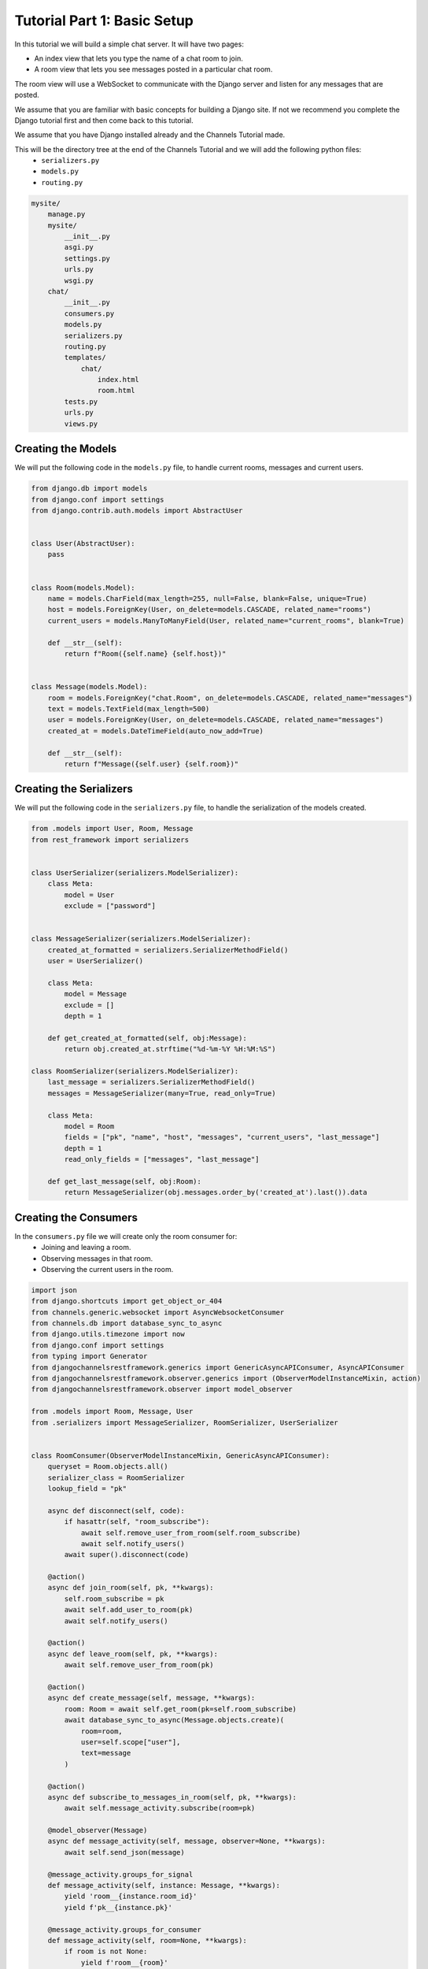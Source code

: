 Tutorial Part 1: Basic Setup
============================

In this tutorial we will build a simple chat server. It will have two pages:

* An index view that lets you type the name of a chat room to join.
* A room view that lets you see messages posted in a particular chat room.

The room view will use a WebSocket to communicate with the Django server and
listen for any messages that are posted.

We assume that you are familiar with basic concepts for building a Django site.
If not we recommend you complete the Django tutorial first and then come
back to this tutorial.

We assume that you have Django installed already and the Channels Tutorial made.

This will be the directory tree at the end of the Channels Tutorial and we will add the following python files:
    - ``serializers.py``
    - ``models.py``
    - ``routing.py``

.. code-block:: text


    mysite/
        manage.py
        mysite/
            __init__.py
            asgi.py
            settings.py
            urls.py
            wsgi.py
        chat/
            __init__.py
            consumers.py
            models.py
            serializers.py
            routing.py
            templates/
                chat/
                    index.html
                    room.html
            tests.py
            urls.py
            views.py


Creating the Models
---------------------

We will put the following code in the ``models.py`` file, to handle current rooms, messages and current users.

.. code-block:: python

    from django.db import models
    from django.conf import settings
    from django.contrib.auth.models import AbstractUser


    class User(AbstractUser):
        pass


    class Room(models.Model):
        name = models.CharField(max_length=255, null=False, blank=False, unique=True)
        host = models.ForeignKey(User, on_delete=models.CASCADE, related_name="rooms")
        current_users = models.ManyToManyField(User, related_name="current_rooms", blank=True)

        def __str__(self):
            return f"Room({self.name} {self.host})"


    class Message(models.Model):
        room = models.ForeignKey("chat.Room", on_delete=models.CASCADE, related_name="messages")
        text = models.TextField(max_length=500)
        user = models.ForeignKey(User, on_delete=models.CASCADE, related_name="messages")
        created_at = models.DateTimeField(auto_now_add=True)

        def __str__(self):
            return f"Message({self.user} {self.room})"
        
Creating the Serializers
------------------------

We will put the following code in the ``serializers.py`` file, to handle the serialization of the models created.

.. code-block:: python

    from .models import User, Room, Message
    from rest_framework import serializers


    class UserSerializer(serializers.ModelSerializer):
        class Meta:
            model = User
            exclude = ["password"]


    class MessageSerializer(serializers.ModelSerializer):
        created_at_formatted = serializers.SerializerMethodField()
        user = UserSerializer()

        class Meta:
            model = Message
            exclude = []
            depth = 1

        def get_created_at_formatted(self, obj:Message):
            return obj.created_at.strftime("%d-%m-%Y %H:%M:%S")

    class RoomSerializer(serializers.ModelSerializer):
        last_message = serializers.SerializerMethodField()
        messages = MessageSerializer(many=True, read_only=True)

        class Meta:
            model = Room
            fields = ["pk", "name", "host", "messages", "current_users", "last_message"]
            depth = 1
            read_only_fields = ["messages", "last_message"]
            
        def get_last_message(self, obj:Room):
            return MessageSerializer(obj.messages.order_by('created_at').last()).data


Creating the Consumers
----------------------

In the ``consumers.py`` file we will create only the room consumer for:
    * Joining and leaving a room.
    * Observing messages in that room.
    * Observing the current users in the room.

.. code-block:: python

    import json
    from django.shortcuts import get_object_or_404
    from channels.generic.websocket import AsyncWebsocketConsumer
    from channels.db import database_sync_to_async
    from django.utils.timezone import now
    from django.conf import settings
    from typing import Generator
    from djangochannelsrestframework.generics import GenericAsyncAPIConsumer, AsyncAPIConsumer
    from djangochannelsrestframework.observer.generics import (ObserverModelInstanceMixin, action)
    from djangochannelsrestframework.observer import model_observer

    from .models import Room, Message, User
    from .serializers import MessageSerializer, RoomSerializer, UserSerializer


    class RoomConsumer(ObserverModelInstanceMixin, GenericAsyncAPIConsumer):
        queryset = Room.objects.all()
        serializer_class = RoomSerializer
        lookup_field = "pk"

        async def disconnect(self, code):
            if hasattr(self, "room_subscribe"):
                await self.remove_user_from_room(self.room_subscribe)
                await self.notify_users()
            await super().disconnect(code)

        @action()
        async def join_room(self, pk, **kwargs):
            self.room_subscribe = pk
            await self.add_user_to_room(pk)
            await self.notify_users()

        @action()
        async def leave_room(self, pk, **kwargs):
            await self.remove_user_from_room(pk)

        @action()
        async def create_message(self, message, **kwargs):
            room: Room = await self.get_room(pk=self.room_subscribe)
            await database_sync_to_async(Message.objects.create)(
                room=room, 
                user=self.scope["user"],
                text=message
            )

        @action()
        async def subscribe_to_messages_in_room(self, pk, **kwargs):
            await self.message_activity.subscribe(room=pk)

        @model_observer(Message)
        async def message_activity(self, message, observer=None, **kwargs):
            await self.send_json(message)

        @message_activity.groups_for_signal
        def message_activity(self, instance: Message, **kwargs):
            yield 'room__{instance.room_id}'
            yield f'pk__{instance.pk}'

        @message_activity.groups_for_consumer
        def message_activity(self, room=None, **kwargs):
            if room is not None:
                yield f'room__{room}'

        @message_activity.serializer
        def message_activity(self, instance:Message, action, **kwargs):
            return dict(data=MessageSerializer(instance).data, action=action.value, pk=instance.pk)

        async def notify_users(self):
            room: Room = await self.get_room(self.room_subscribe)
            for group in self.groups:
                await self.channel_layer.group_send(
                    group,
                    {
                        'type':'update_users',
                        'usuarios':await self.current_users(room)
                    }
                )

        async def update_users(self, event: dict):
            await self.send(text_data=json.dumps({'usuarios': event["usuarios"]}))
    
        @database_sync_to_async
        def get_room(self, pk: int) -> Room:
            return Room.objects.get(pk=pk)

        @database_sync_to_async
        def current_users(self, room: Room):
            return [UserSerializer(user).data for user in room.current_users.all()]

        @database_sync_to_async
        def remove_user_from_room(self, room):
            user:User = self.scope["user"]
            user.current_rooms.remove(room)

        @database_sync_to_async
        def add_user_to_room(self, pk):
            user:User = self.scope["user"]
            if not user.current_rooms.filter(pk=self.room_subscribe).exists():
                user.current_rooms.add(Room.objects.get(pk=pk))


Routing the Websocket
-----------------------

.. code-block:: python

    from django.urls import re_path
    from . import consumers


    websocket_urlpatterns = [
        re_path(r'ws/chat/room/$', consumers.RoomConsumer.as_asgi()),
    ]

